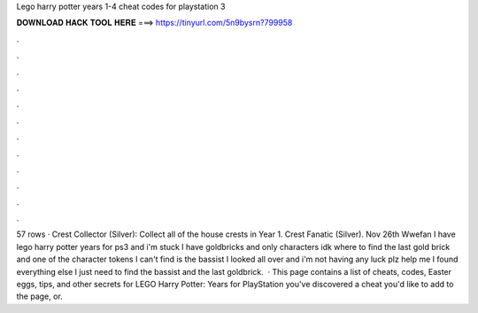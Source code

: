Lego harry potter years 1-4 cheat codes for playstation 3

𝐃𝐎𝐖𝐍𝐋𝐎𝐀𝐃 𝐇𝐀𝐂𝐊 𝐓𝐎𝐎𝐋 𝐇𝐄𝐑𝐄 ===> https://tinyurl.com/5n9bysrn?799958

.

.

.

.

.

.

.

.

.

.

.

.

57 rows · Crest Collector (Silver): Collect all of the house crests in Year 1. Crest Fanatic (Silver). Nov 26th Wwefan I have lego harry potter years for ps3 and i'm stuck I have goldbricks and only characters idk where to find the last gold brick and one of the character tokens I can't find is the bassist I looked all over and i'm not having any luck plz help me I found everything else I just need to find the bassist and the last goldbrick.  · This page contains a list of cheats, codes, Easter eggs, tips, and other secrets for LEGO Harry Potter: Years for PlayStation  you've discovered a cheat you'd like to add to the page, or.